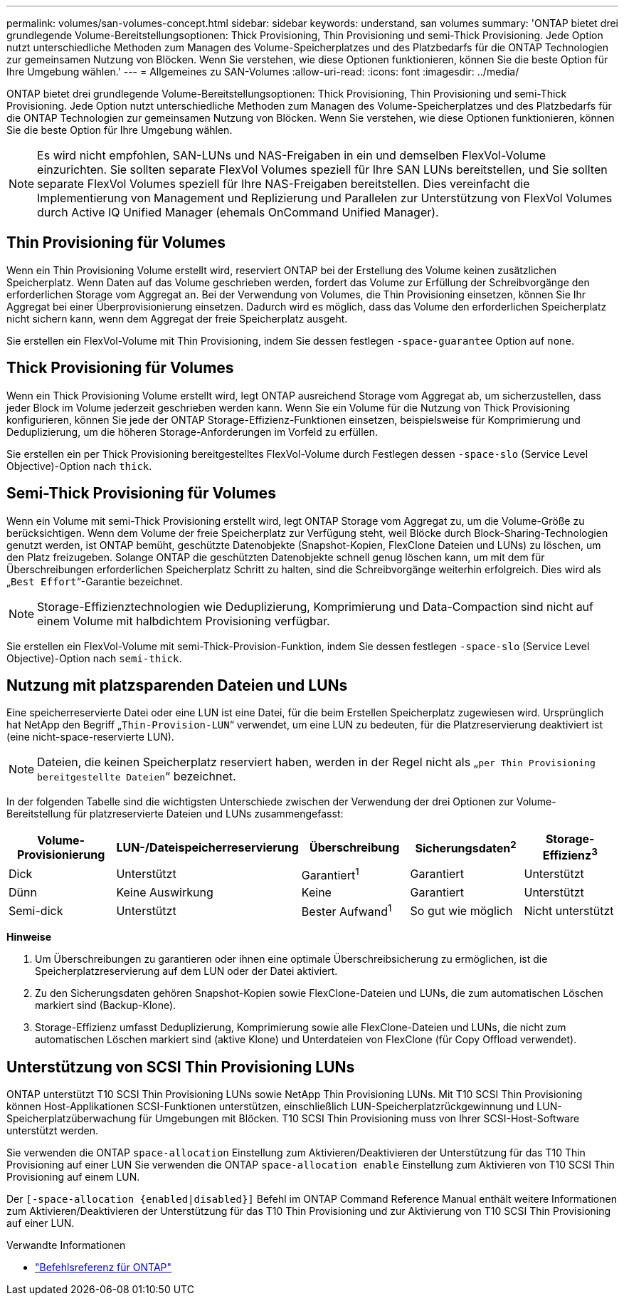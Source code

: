 ---
permalink: volumes/san-volumes-concept.html 
sidebar: sidebar 
keywords: understand, san volumes 
summary: 'ONTAP bietet drei grundlegende Volume-Bereitstellungsoptionen: Thick Provisioning, Thin Provisioning und semi-Thick Provisioning. Jede Option nutzt unterschiedliche Methoden zum Managen des Volume-Speicherplatzes und des Platzbedarfs für die ONTAP Technologien zur gemeinsamen Nutzung von Blöcken. Wenn Sie verstehen, wie diese Optionen funktionieren, können Sie die beste Option für Ihre Umgebung wählen.' 
---
= Allgemeines zu SAN-Volumes
:allow-uri-read: 
:icons: font
:imagesdir: ../media/


[role="lead"]
ONTAP bietet drei grundlegende Volume-Bereitstellungsoptionen: Thick Provisioning, Thin Provisioning und semi-Thick Provisioning. Jede Option nutzt unterschiedliche Methoden zum Managen des Volume-Speicherplatzes und des Platzbedarfs für die ONTAP Technologien zur gemeinsamen Nutzung von Blöcken. Wenn Sie verstehen, wie diese Optionen funktionieren, können Sie die beste Option für Ihre Umgebung wählen.

[NOTE]
====
Es wird nicht empfohlen, SAN-LUNs und NAS-Freigaben in ein und demselben FlexVol-Volume einzurichten. Sie sollten separate FlexVol Volumes speziell für Ihre SAN LUNs bereitstellen, und Sie sollten separate FlexVol Volumes speziell für Ihre NAS-Freigaben bereitstellen. Dies vereinfacht die Implementierung von Management und Replizierung und Parallelen zur Unterstützung von FlexVol Volumes durch Active IQ Unified Manager (ehemals OnCommand Unified Manager).

====


== Thin Provisioning für Volumes

Wenn ein Thin Provisioning Volume erstellt wird, reserviert ONTAP bei der Erstellung des Volume keinen zusätzlichen Speicherplatz. Wenn Daten auf das Volume geschrieben werden, fordert das Volume zur Erfüllung der Schreibvorgänge den erforderlichen Storage vom Aggregat an. Bei der Verwendung von Volumes, die Thin Provisioning einsetzen, können Sie Ihr Aggregat bei einer Überprovisionierung einsetzen. Dadurch wird es möglich, dass das Volume den erforderlichen Speicherplatz nicht sichern kann, wenn dem Aggregat der freie Speicherplatz ausgeht.

Sie erstellen ein FlexVol-Volume mit Thin Provisioning, indem Sie dessen festlegen `-space-guarantee` Option auf `none`.



== Thick Provisioning für Volumes

Wenn ein Thick Provisioning Volume erstellt wird, legt ONTAP ausreichend Storage vom Aggregat ab, um sicherzustellen, dass jeder Block im Volume jederzeit geschrieben werden kann. Wenn Sie ein Volume für die Nutzung von Thick Provisioning konfigurieren, können Sie jede der ONTAP Storage-Effizienz-Funktionen einsetzen, beispielsweise für Komprimierung und Deduplizierung, um die höheren Storage-Anforderungen im Vorfeld zu erfüllen.

Sie erstellen ein per Thick Provisioning bereitgestelltes FlexVol-Volume durch Festlegen dessen `-space-slo` (Service Level Objective)-Option nach `thick`.



== Semi-Thick Provisioning für Volumes

Wenn ein Volume mit semi-Thick Provisioning erstellt wird, legt ONTAP Storage vom Aggregat zu, um die Volume-Größe zu berücksichtigen. Wenn dem Volume der freie Speicherplatz zur Verfügung steht, weil Blöcke durch Block-Sharing-Technologien genutzt werden, ist ONTAP bemüht, geschützte Datenobjekte (Snapshot-Kopien, FlexClone Dateien und LUNs) zu löschen, um den Platz freizugeben. Solange ONTAP die geschützten Datenobjekte schnell genug löschen kann, um mit dem für Überschreibungen erforderlichen Speicherplatz Schritt zu halten, sind die Schreibvorgänge weiterhin erfolgreich. Dies wird als „`Best Effort`“-Garantie bezeichnet.

[NOTE]
====
Storage-Effizienztechnologien wie Deduplizierung, Komprimierung und Data-Compaction sind nicht auf einem Volume mit halbdichtem Provisioning verfügbar.

====
Sie erstellen ein FlexVol-Volume mit semi-Thick-Provision-Funktion, indem Sie dessen festlegen `-space-slo` (Service Level Objective)-Option nach `semi-thick`.



== Nutzung mit platzsparenden Dateien und LUNs

Eine speicherreservierte Datei oder eine LUN ist eine Datei, für die beim Erstellen Speicherplatz zugewiesen wird. Ursprünglich hat NetApp den Begriff „`Thin-Provision-LUN`“ verwendet, um eine LUN zu bedeuten, für die Platzreservierung deaktiviert ist (eine nicht-space-reservierte LUN).

[NOTE]
====
Dateien, die keinen Speicherplatz reserviert haben, werden in der Regel nicht als „`per Thin Provisioning bereitgestellte Dateien`“ bezeichnet.

====
In der folgenden Tabelle sind die wichtigsten Unterschiede zwischen der Verwendung der drei Optionen zur Volume-Bereitstellung für platzreservierte Dateien und LUNs zusammengefasst:

[cols="5*"]
|===
| Volume-Provisionierung | LUN-/Dateispeicherreservierung | Überschreibung | Sicherungsdaten^2^ | Storage-Effizienz^3^ 


 a| 
Dick
 a| 
Unterstützt
 a| 
Garantiert^1^
 a| 
Garantiert
 a| 
Unterstützt



 a| 
Dünn
 a| 
Keine Auswirkung
 a| 
Keine
 a| 
Garantiert
 a| 
Unterstützt



 a| 
Semi-dick
 a| 
Unterstützt
 a| 
Bester Aufwand^1^
 a| 
So gut wie möglich
 a| 
Nicht unterstützt

|===
*Hinweise*

. Um Überschreibungen zu garantieren oder ihnen eine optimale Überschreibsicherung zu ermöglichen, ist die Speicherplatzreservierung auf dem LUN oder der Datei aktiviert.
. Zu den Sicherungsdaten gehören Snapshot-Kopien sowie FlexClone-Dateien und LUNs, die zum automatischen Löschen markiert sind (Backup-Klone).
. Storage-Effizienz umfasst Deduplizierung, Komprimierung sowie alle FlexClone-Dateien und LUNs, die nicht zum automatischen Löschen markiert sind (aktive Klone) und Unterdateien von FlexClone (für Copy Offload verwendet).




== Unterstützung von SCSI Thin Provisioning LUNs

ONTAP unterstützt T10 SCSI Thin Provisioning LUNs sowie NetApp Thin Provisioning LUNs. Mit T10 SCSI Thin Provisioning können Host-Applikationen SCSI-Funktionen unterstützen, einschließlich LUN-Speicherplatzrückgewinnung und LUN-Speicherplatzüberwachung für Umgebungen mit Blöcken. T10 SCSI Thin Provisioning muss von Ihrer SCSI-Host-Software unterstützt werden.

Sie verwenden die ONTAP `space-allocation` Einstellung zum Aktivieren/Deaktivieren der Unterstützung für das T10 Thin Provisioning auf einer LUN Sie verwenden die ONTAP `space-allocation enable` Einstellung zum Aktivieren von T10 SCSI Thin Provisioning auf einem LUN.

Der `[-space-allocation {enabled|disabled}]` Befehl im ONTAP Command Reference Manual enthält weitere Informationen zum Aktivieren/Deaktivieren der Unterstützung für das T10 Thin Provisioning und zur Aktivierung von T10 SCSI Thin Provisioning auf einer LUN.

.Verwandte Informationen
* https://docs.netapp.com/us-en/ontap-cli["Befehlsreferenz für ONTAP"^]

